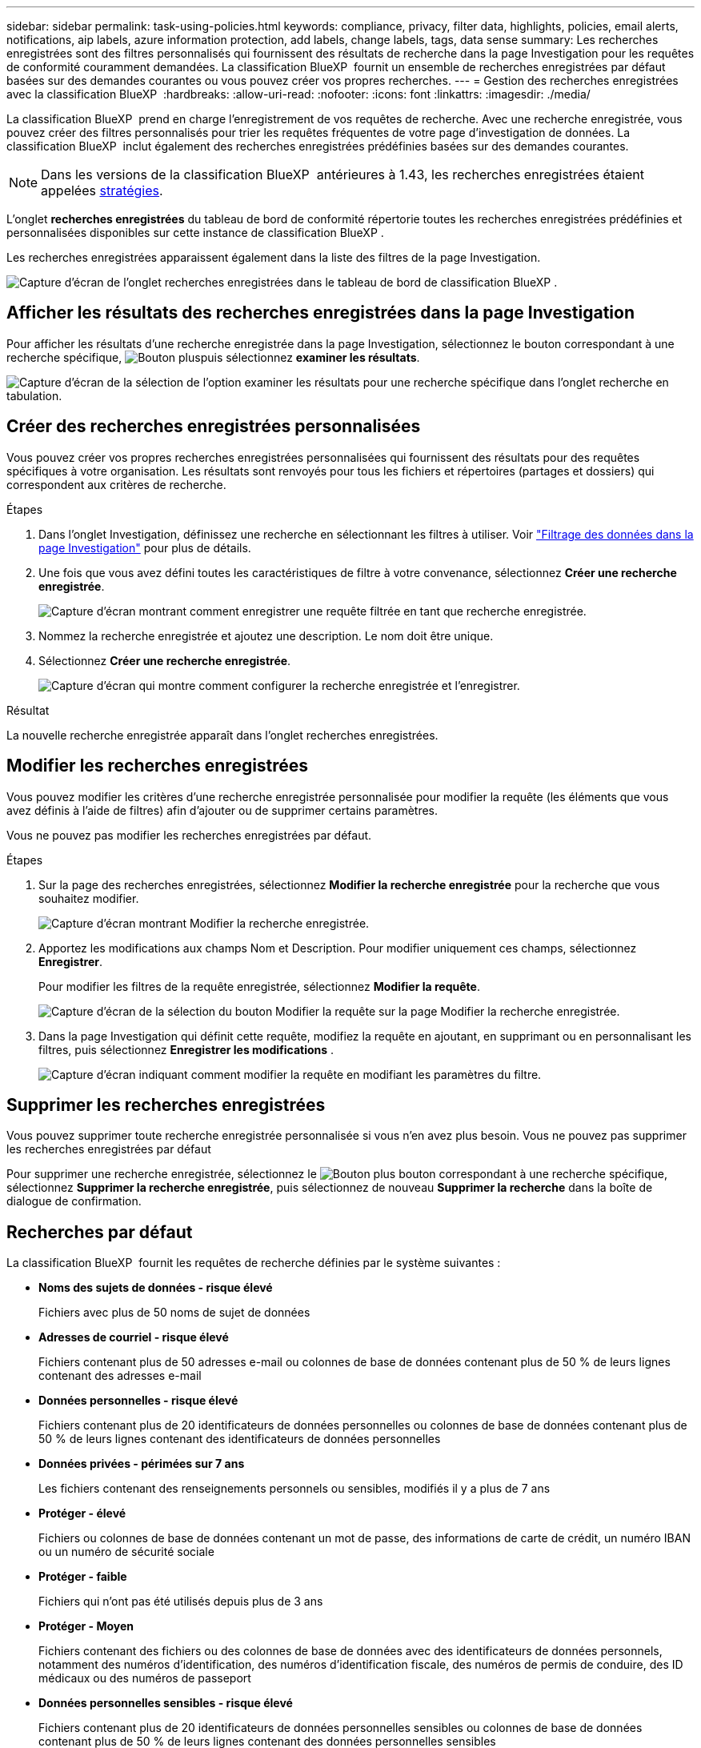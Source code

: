 ---
sidebar: sidebar 
permalink: task-using-policies.html 
keywords: compliance, privacy, filter data, highlights, policies, email alerts, notifications, aip labels, azure information protection, add labels, change labels, tags, data sense 
summary: Les recherches enregistrées sont des filtres personnalisés qui fournissent des résultats de recherche dans la page Investigation pour les requêtes de conformité couramment demandées. La classification BlueXP  fournit un ensemble de recherches enregistrées par défaut basées sur des demandes courantes ou vous pouvez créer vos propres recherches. 
---
= Gestion des recherches enregistrées avec la classification BlueXP 
:hardbreaks:
:allow-uri-read: 
:nofooter: 
:icons: font
:linkattrs: 
:imagesdir: ./media/


[role="lead"]
La classification BlueXP  prend en charge l'enregistrement de vos requêtes de recherche. Avec une recherche enregistrée, vous pouvez créer des filtres personnalisés pour trier les requêtes fréquentes de votre page d'investigation de données. La classification BlueXP  inclut également des recherches enregistrées prédéfinies basées sur des demandes courantes.


NOTE: Dans les versions de la classification BlueXP  antérieures à 1.43, les recherches enregistrées étaient appelées xref:task-using-policies-deprecated.adoc[stratégies].

L'onglet *recherches enregistrées* du tableau de bord de conformité répertorie toutes les recherches enregistrées prédéfinies et personnalisées disponibles sur cette instance de classification BlueXP .

Les recherches enregistrées apparaissent également dans la liste des filtres de la page Investigation.

image:screenshot_compliance_highlights_tab.png["Capture d'écran de l'onglet recherches enregistrées dans le tableau de bord de classification BlueXP ."]



== Afficher les résultats des recherches enregistrées dans la page Investigation

Pour afficher les résultats d'une recherche enregistrée dans la page Investigation, sélectionnez le  bouton correspondant à une recherche spécifique, image:screenshot_gallery_options.gif["Bouton plus"]puis sélectionnez *examiner les résultats*.

image:screenshot_compliance_highlights_investigate.png["Capture d'écran de la sélection de l'option examiner les résultats pour une recherche spécifique dans l'onglet recherche en tabulation."]



== Créer des recherches enregistrées personnalisées

Vous pouvez créer vos propres recherches enregistrées personnalisées qui fournissent des résultats pour des requêtes spécifiques à votre organisation. Les résultats sont renvoyés pour tous les fichiers et répertoires (partages et dossiers) qui correspondent aux critères de recherche.

.Étapes
. Dans l'onglet Investigation, définissez une recherche en sélectionnant les filtres à utiliser. Voir link:task-investigate-data.html["Filtrage des données dans la page Investigation"] pour plus de détails.
. Une fois que vous avez défini toutes les caractéristiques de filtre à votre convenance, sélectionnez *Créer une recherche enregistrée*.
+
image:screenshot_compliance_save_as_highlight.png["Capture d'écran montrant comment enregistrer une requête filtrée en tant que recherche enregistrée."]

. Nommez la recherche enregistrée et ajoutez une description. Le nom doit être unique.
. Sélectionnez *Créer une recherche enregistrée*.
+
image:screenshot_compliance_save_highlight2.png["Capture d'écran qui montre comment configurer la recherche enregistrée et l'enregistrer."]



.Résultat
La nouvelle recherche enregistrée apparaît dans l'onglet recherches enregistrées.



== Modifier les recherches enregistrées

Vous pouvez modifier les critères d'une recherche enregistrée personnalisée pour modifier la requête (les éléments que vous avez définis à l'aide de filtres) afin d'ajouter ou de supprimer certains paramètres.

Vous ne pouvez pas modifier les recherches enregistrées par défaut.

.Étapes
. Sur la page des recherches enregistrées, sélectionnez *Modifier la recherche enregistrée* pour la recherche que vous souhaitez modifier.
+
image:screenshot_compliance_edit_policy_button.png["Capture d'écran montrant Modifier la recherche enregistrée."]

. Apportez les modifications aux champs Nom et Description. Pour modifier uniquement ces champs, sélectionnez *Enregistrer*.
+
Pour modifier les filtres de la requête enregistrée, sélectionnez *Modifier la requête*.

+
image:screenshot_compliance_edit_policy_dialog.png["Capture d'écran de la sélection du bouton Modifier la requête sur la page Modifier la recherche enregistrée."]

. Dans la page Investigation qui définit cette requête, modifiez la requête en ajoutant, en supprimant ou en personnalisant les filtres, puis sélectionnez *Enregistrer les modifications* .
+
image:screenshot_compliance_edit_policy_query.png["Capture d'écran indiquant comment modifier la requête en modifiant les paramètres du filtre."]





== Supprimer les recherches enregistrées

Vous pouvez supprimer toute recherche enregistrée personnalisée si vous n'en avez plus besoin. Vous ne pouvez pas supprimer les recherches enregistrées par défaut

Pour supprimer une recherche enregistrée, sélectionnez le image:screenshot_gallery_options.gif["Bouton plus"] bouton correspondant à une recherche spécifique, sélectionnez *Supprimer la recherche enregistrée*, puis sélectionnez de nouveau *Supprimer la recherche* dans la boîte de dialogue de confirmation.



== Recherches par défaut

La classification BlueXP  fournit les requêtes de recherche définies par le système suivantes :

* **Noms des sujets de données - risque élevé**
+
Fichiers avec plus de 50 noms de sujet de données

* **Adresses de courriel - risque élevé**
+
Fichiers contenant plus de 50 adresses e-mail ou colonnes de base de données contenant plus de 50 % de leurs lignes contenant des adresses e-mail

* **Données personnelles - risque élevé**
+
Fichiers contenant plus de 20 identificateurs de données personnelles ou colonnes de base de données contenant plus de 50 % de leurs lignes contenant des identificateurs de données personnelles

* **Données privées - périmées sur 7 ans**
+
Les fichiers contenant des renseignements personnels ou sensibles, modifiés il y a plus de 7 ans

* **Protéger - élevé**
+
Fichiers ou colonnes de base de données contenant un mot de passe, des informations de carte de crédit, un numéro IBAN ou un numéro de sécurité sociale

* **Protéger - faible**
+
Fichiers qui n'ont pas été utilisés depuis plus de 3 ans

* **Protéger - Moyen**
+
Fichiers contenant des fichiers ou des colonnes de base de données avec des identificateurs de données personnels, notamment des numéros d'identification, des numéros d'identification fiscale, des numéros de permis de conduire, des ID médicaux ou des numéros de passeport

* **Données personnelles sensibles - risque élevé**
+
Fichiers contenant plus de 20 identificateurs de données personnelles sensibles ou colonnes de base de données contenant plus de 50 % de leurs lignes contenant des données personnelles sensibles


